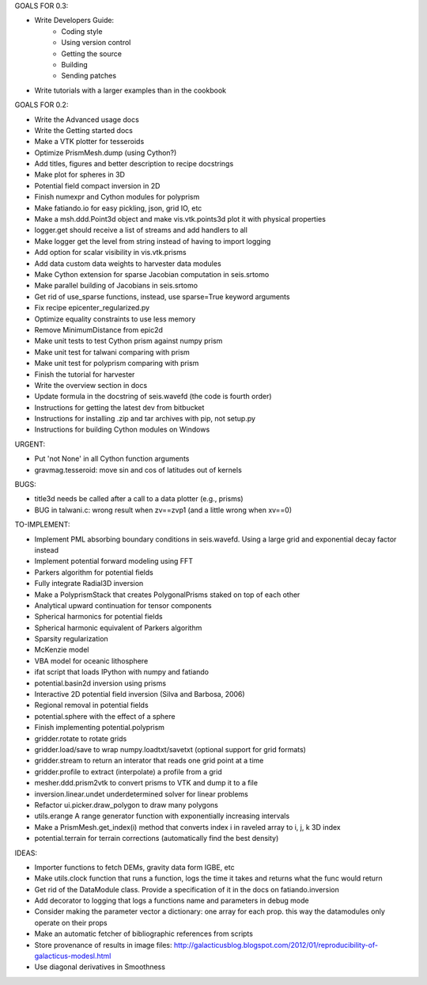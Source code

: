 GOALS FOR 0.3:

* Write Developers Guide:
    * Coding style
    * Using version control
    * Getting the source
    * Building
    * Sending patches
* Write tutorials with a larger examples than in the cookbook

GOALS FOR 0.2:

* Write the Advanced usage docs
* Write the Getting started docs
* Make a VTK plotter for tesseroids
* Optimize PrismMesh.dump (using Cython?)
* Add titles, figures and better description to recipe docstrings
* Make plot for spheres in 3D
* Potential field compact inversion in 2D
* Finish numexpr and Cython modules for polyprism
* Make fatiando.io for easy pickling, json, grid IO, etc
* Make a msh.ddd.Point3d object and make vis.vtk.points3d plot it with physical
  properties
* logger.get should receive a list of streams and add handlers to all
* Make logger get the level from string instead of having to import logging
* Add option for scalar visibility in vis.vtk.prisms
* Add data custom data weights to harvester data modules
* Make Cython extension for sparse Jacobian computation in seis.srtomo
* Make parallel building of Jacobians in seis.srtomo
* Get rid of use_sparse functions, instead, use sparse=True keyword arguments
* Fix recipe epicenter_regularized.py
* Optimize equality constraints to use less memory
* Remove MinimumDistance from epic2d
* Make unit tests to test Cython prism against numpy prism
* Make unit test for talwani comparing with prism
* Make unit test for polyprism comparing with prism
* Finish the tutorial for harvester
* Write the overview section in docs
* Update formula in the docstring of seis.wavefd (the code is fourth order)
* Instructions for getting the latest dev from bitbucket
* Instructions for installing .zip and tar archives with pip, not setup.py
* Instructions for building Cython modules on Windows

URGENT:

* Put 'not None' in all Cython function arguments
* gravmag.tesseroid: move sin and cos of latitudes out of kernels

BUGS:

* title3d needs be called after a call to a data plotter (e.g., prisms)
* BUG in talwani.c: wrong result when zv==zvp1 (and a little wrong when xv==0)


TO-IMPLEMENT:

* Implement PML absorbing boundary conditions in seis.wavefd. Using a large grid
  and exponential decay factor instead
* Implement potential forward modeling using FFT
* Parkers algorithm for potential fields
* Fully integrate Radial3D inversion
* Make a PolyprismStack that creates PolygonalPrisms staked on top of each other
* Analytical upward continuation for tensor components
* Spherical harmonics for potential fields
* Spherical harmonic equivalent of Parkers algorithm
* Sparsity regularization
* McKenzie model
* VBA model for oceanic lithosphere
* ifat script that loads IPython with numpy and fatiando
* potential.basin2d inversion using prisms
* Interactive 2D potential field inversion (Silva and Barbosa, 2006)
* Regional removal in potential fields
* potential.sphere with the effect of a sphere
* Finish implementing potential.polyprism
* gridder.rotate to rotate grids
* gridder.load/save to wrap numpy.loadtxt/savetxt (optional support for grid formats)
* gridder.stream to return an interator that reads one grid point at a time
* gridder.profile to extract (interpolate) a profile from a grid
* mesher.ddd.prism2vtk to convert prisms to VTK and dump it to a file
* inversion.linear.undet underdetermined solver for linear problems
* Refactor ui.picker.draw_polygon to draw many polygons
* utils.erange A range generator function with exponentially increasing intervals
* Make a PrismMesh.get_index(i) method that converts index i in raveled array to
  i, j, k 3D index
* potential.terrain for terrain corrections (automatically find the best density)

IDEAS:

* Importer functions to fetch DEMs, gravity data form IGBE, etc
* Make utils.clock function that runs a function, logs the time it takes and
  returns what the func would return
* Get rid of the DataModule class. Provide a specification of it in the docs on
  fatiando.inversion
* Add decorator to logging that logs a functions name and parameters in debug
  mode
* Consider making the parameter vector a dictionary: one array for each prop.
  this way the datamodules only operate on their props
* Make an automatic fetcher of bibliographic references from scripts
* Store provenance of results in image files:
  http://galacticusblog.blogspot.com/2012/01/reproducibility-of-galacticus-modesl.html
* Use diagonal derivatives in Smoothness

